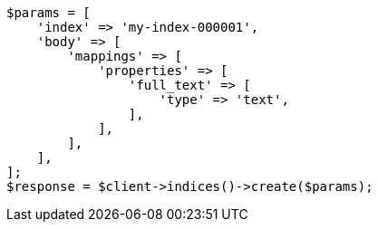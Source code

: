 // query-dsl/term-query.asciidoc:99

[source, php]
----
$params = [
    'index' => 'my-index-000001',
    'body' => [
        'mappings' => [
            'properties' => [
                'full_text' => [
                    'type' => 'text',
                ],
            ],
        ],
    ],
];
$response = $client->indices()->create($params);
----
